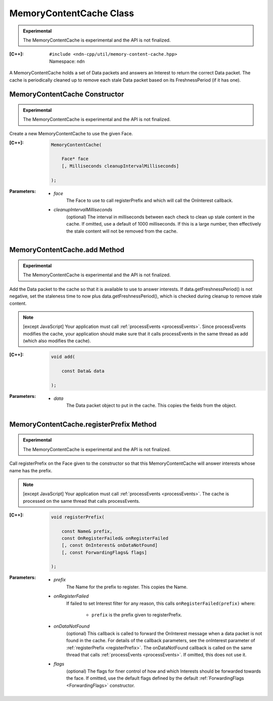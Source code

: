 MemoryContentCache Class
========================

.. container:: experimental

    .. admonition:: Experimental

       The MemoryContentCache is experimental and the API is not finalized.

    :[C++]:
        | ``#include <ndn-cpp/util/memory-content-cache.hpp>``
        | Namespace: ``ndn``

    A MemoryContentCache holds a set of Data packets and answers an Interest to
    return the correct Data packet. The cache is periodically cleaned up to
    remove each stale Data packet based on its FreshnessPeriod (if it has one).

MemoryContentCache Constructor
------------------------------

.. container:: experimental

    .. admonition:: Experimental

       The MemoryContentCache is experimental and the API is not finalized.

    Create a new MemoryContentCache to use the given Face.

    :[C++]:

        .. code-block:: c++

            MemoryContentCache(

                Face* face
                [, Milliseconds cleanupIntervalMilliseconds]

            );

    :Parameters:

        - `face`
            The Face to use to call registerPrefix and which will call the OnInterest callback.

        - `cleanupIntervalMilliseconds`
            (optional) The interval in milliseconds
            between each check to clean up stale content in the cache. If omitted,
            use a default of 1000 milliseconds. If this is a large number, then
            effectively the stale content will not be removed from the cache.

MemoryContentCache.add Method
----------------------------------------

.. container:: experimental

    .. admonition:: Experimental

       The MemoryContentCache is experimental and the API is not finalized.

    Add the Data packet to the cache so that it is available to use to 
    answer interests. If data.getFreshnessPeriod() is not negative, set the
    staleness time to now plus data.getFreshnessPeriod(), which is checked
    during cleanup to remove stale content.

    .. note::

        [except JavaScript] Your application must call :ref:`processEvents <processEvents>`.  
        Since processEvents modifies the cache, your application should make sure that it 
        calls processEvents in the same thread as add (which also modifies the cache).

    :[C++]:

        .. code-block:: c++

            void add(

                const Data& data

            );

    :Parameters:

        - `data`
            The Data packet object to put in the cache. This copies the 
            fields from the object.

MemoryContentCache.registerPrefix Method
----------------------------------------

.. container:: experimental

    .. admonition:: Experimental

       The MemoryContentCache is experimental and the API is not finalized.

    Call registerPrefix on the Face given to the constructor so that this
    MemoryContentCache will answer interests whose name has the prefix.

    .. note::

        [except JavaScript] Your application must call :ref:`processEvents <processEvents>`.  
        The cache is processed on the same thread that calls processEvents.

    :[C++]:

        .. code-block:: c++

            void registerPrefix(

                const Name& prefix,
                const OnRegisterFailed& onRegisterFailed
                [, const OnInterest& onDataNotFound]
                [, const ForwardingFlags& flags]

            );

    :Parameters:

        - `prefix`
            The Name for the prefix to register. This copies the Name.

        - `onRegisterFailed`
            If failed to set Interest filter for any reason, this calls ``onRegisterFailed(prefix)`` where:

                - ``prefix`` is the prefix given to registerPrefix.

        - `onDataNotFound`
            (optional) This callback is called to forward the OnInterest message 
            when a data packet is not found in the cache. For details of the
            callback parameters, see the onInterest parameter of :ref:`registerPrefix <registerPrefix>`. 
            The onDataNotFound callback is called on the same thread that calls :ref:`processEvents <processEvents>`.
            If omitted, this does not use it.

        - `flags`
            (optional) The flags for finer control of how and which Interests should be forwarded towards the face.
            If omitted, use the default flags defined by the default :ref:`ForwardingFlags <ForwardingFlags>` constructor.
